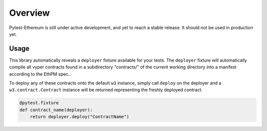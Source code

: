 Overview
========

Pytest-Ethereum is still under active development, and yet to reach a stable release. It should not be used in production yet. 

Usage
-----

This library automatically reveals a ``deployer`` fixture available for your tests. The ``deployer`` fixture will automatically compile all vyper contracts found in a subdirectory "contracts/" of the current working directory into a manifest according to the EthPM spec..

To deploy any of these contracts onto the default ``w3`` instance, simply call ``deploy`` on the deployer and a ``w3.contract.Contract`` instance will be returned representing the freshly deployed contract.

.. code:: python

    @pytest.fixture
    def contract_name(deployer):
        return deployer.deploy("ContractName")

